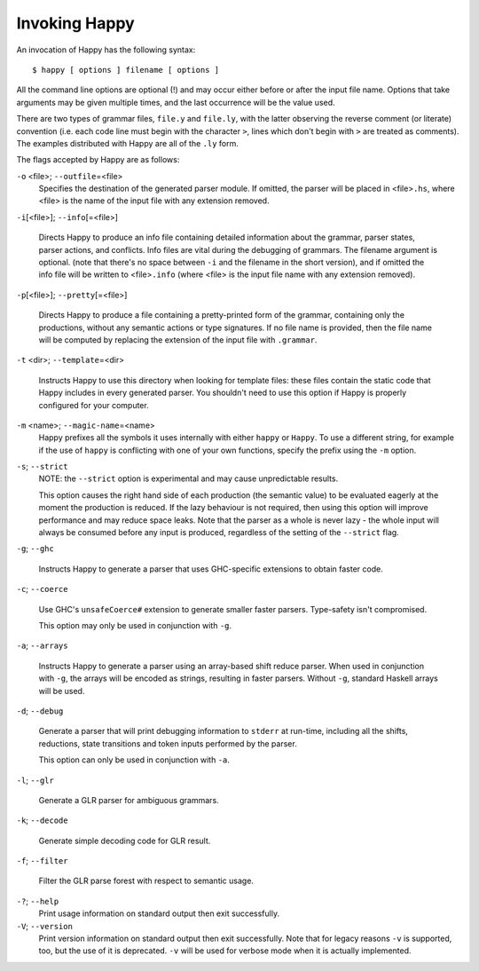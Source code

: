 
.. _sec-invoking:

Invoking Happy
==============

An invocation of Happy has the following syntax:

::

   $ happy [ options ] filename [ options ]

All the command line options are optional (!) and may occur either before or after the input file name.
Options that take arguments may be given multiple times, and the last occurrence will be the value used.

There are two types of grammar files, ``file.y`` and ``file.ly``,
with the latter observing the reverse comment (or literate) convention
(i.e. each code line must begin with the character ``>``, lines which don't begin with ``>`` are treated as comments).
The examples distributed with Happy are all of the ``.ly`` form.

.. index:: literate grammar files

The flags accepted by Happy are as follows:

``-o`` <file>; ``--outfile``\ =<file>
   Specifies the destination of the generated parser module.
   If omitted, the parser will be placed in <file>\ ``.hs``, where <file> is the name of the input file with any extension removed.

``-i``\ [<file>]; ``--info``\ [=<file>]

   .. index:: info file

   Directs Happy to produce an info file containing detailed information about the grammar, parser states, parser actions, and conflicts.
   Info files are vital during the debugging of grammars.
   The filename argument is optional.
   (note that there's no space between ``-i`` and the filename in the short version),
   and if omitted the info file will be written to <file>\ ``.info``
   (where <file> is the input file name with any extension removed).

``-p``\ [<file>]; ``--pretty``\ [=<file>]

   .. index:: pretty print

   Directs Happy to produce a file containing a pretty-printed form of the grammar, containing only the productions, without any semantic actions or type signatures.
   If no file name is provided, then the file name will be computed by replacing the extension of the input file with ``.grammar``.

``-t`` <dir>; ``--template``\ =<dir>

   .. index:: template files

   Instructs Happy to use this directory when looking for template files: these files contain the static code that Happy includes in every generated parser.
   You shouldn't need to use this option if Happy is properly configured for your computer.

``-m`` <name>; ``--magic-name``\ =<name>
   Happy prefixes all the symbols it uses internally with either ``happy`` or ``Happy``.
   To use a different string, for example if the use of ``happy`` is conflicting with one of your own functions, specify the prefix using the ``-m`` option.

``-s``; ``--strict``
   NOTE: the ``--strict`` option is experimental and may cause unpredictable results.

   This option causes the right hand side of each production (the semantic value) to be evaluated eagerly at the moment the production is reduced.
   If the lazy behaviour is not required, then using this option will improve performance and may reduce space leaks.
   Note that the parser as a whole is never lazy - the whole input will always be consumed before any input is produced, regardless of the setting of the ``--strict`` flag.

``-g``; ``--ghc``

   .. index::
     single: GHC
     single: back-ends; GHC

   Instructs Happy to generate a parser that uses GHC-specific extensions to obtain faster code.

``-c``; ``--coerce``

   .. index::
     single: coerce
     single: back-ends; coerce

   Use GHC's ``unsafeCoerce#`` extension to generate smaller faster parsers.
   Type-safety isn't compromised.

   This option may only be used in conjunction with ``-g``.

``-a``; ``--arrays``

   .. index::
     single: arrays
     single: back-ends; arrays

   Instructs Happy to generate a parser using an array-based shift reduce parser.
   When used in conjunction with ``-g``, the arrays will be encoded as strings, resulting in faster parsers.
   Without ``-g``, standard Haskell arrays will be used.

``-d``; ``--debug``

   .. index::
     single: debug
     single: back-ends; debug

   Generate a parser that will print debugging information to ``stderr`` at run-time, including all the shifts, reductions, state transitions and token inputs performed by the parser.

   This option can only be used in conjunction with ``-a``.

``-l``; ``--glr``

   .. index::
     single: glr
     single: back-ends; glr

   Generate a GLR parser for ambiguous grammars.

``-k``; ``--decode``

   .. index:: decode

   Generate simple decoding code for GLR result.

``-f``; ``--filter``

   .. index:: filter

   Filter the GLR parse forest with respect to semantic usage.

``-?``; ``--help``
   Print usage information on standard output then exit successfully.

``-V``; ``--version``
   Print version information on standard output then exit successfully.
   Note that for legacy reasons ``-v`` is supported, too, but the use of it is deprecated.
   ``-v`` will be used for verbose mode when it is actually implemented.
